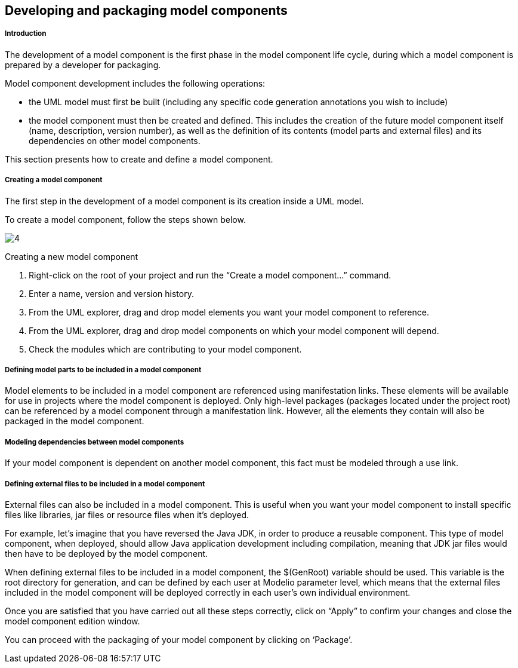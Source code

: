 [[Developing-and-packaging-model-components]]

[[developing-and-packaging-model-components]]
Developing and packaging model components
-----------------------------------------

[[Introduction]]

[[introduction]]
Introduction
++++++++++++

The development of a model component is the first phase in the model component life cycle, during which a model component is prepared by a developer for packaging.

Model component development includes the following operations:

* the UML model must first be built (including any specific code generation annotations you wish to include)
* the model component must then be created and defined. This includes the creation of the future model component itself (name, description, version number), as well as the definition of its contents (model parts and external files) and its dependencies on other model components.

This section presents how to create and define a model component.

[[Creating-a-model-component]]

[[creating-a-model-component]]
Creating a model component
++++++++++++++++++++++++++

The first step in the development of a model component is its creation inside a UML model.

To create a model component, follow the steps shown below.

image:images/Model_components_development/CreateLocalLibrary2.png[4]

[[Creating-a-new-model-component]]

[[creating-a-new-model-component]]
Creating a new model component

1.  Right-click on the root of your project and run the “Create a model component…” command.
2.  Enter a name, version and version history.
3.  From the UML explorer, drag and drop model elements you want your model component to reference.
4.  From the UML explorer, drag and drop model components on which your model component will depend.
5.  Check the modules which are contributing to your model component.

[[Defining-model-parts-to-be-included-in-a-model-component]]

[[defining-model-parts-to-be-included-in-a-model-component]]
Defining model parts to be included in a model component
++++++++++++++++++++++++++++++++++++++++++++++++++++++++

Model elements to be included in a model component are referenced using manifestation links. These elements will be available for use in projects where the model component is deployed. Only high-level packages (packages located under the project root) can be referenced by a model component through a manifestation link. However, all the elements they contain will also be packaged in the model component.

[[Modeling-dependencies-between-model-components]]

[[modeling-dependencies-between-model-components]]
Modeling dependencies between model components
++++++++++++++++++++++++++++++++++++++++++++++

If your model component is dependent on another model component, this fact must be modeled through a use link.

[[Defining-external-files-to-be-included-in-a-model-component]]

[[defining-external-files-to-be-included-in-a-model-component]]
Defining external files to be included in a model component
+++++++++++++++++++++++++++++++++++++++++++++++++++++++++++

External files can also be included in a model component. This is useful when you want your model component to install specific files like libraries, jar files or resource files when it’s deployed.

For example, let’s imagine that you have reversed the Java JDK, in order to produce a reusable component. This type of model component, when deployed, should allow Java application development including compilation, meaning that JDK jar files would then have to be deployed by the model component.

When defining external files to be included in a model component, the $(GenRoot) variable should be used. This variable is the root directory for generation, and can be defined by each user at Modelio parameter level, which means that the external files included in the model component will be deployed correctly in each user’s own individual environment.

Once you are satisfied that you have carried out all these steps correctly, click on “Apply” to confirm your changes and close the model component edition window.

You can proceed with the packaging of your model component by clicking on ‘Package’.


